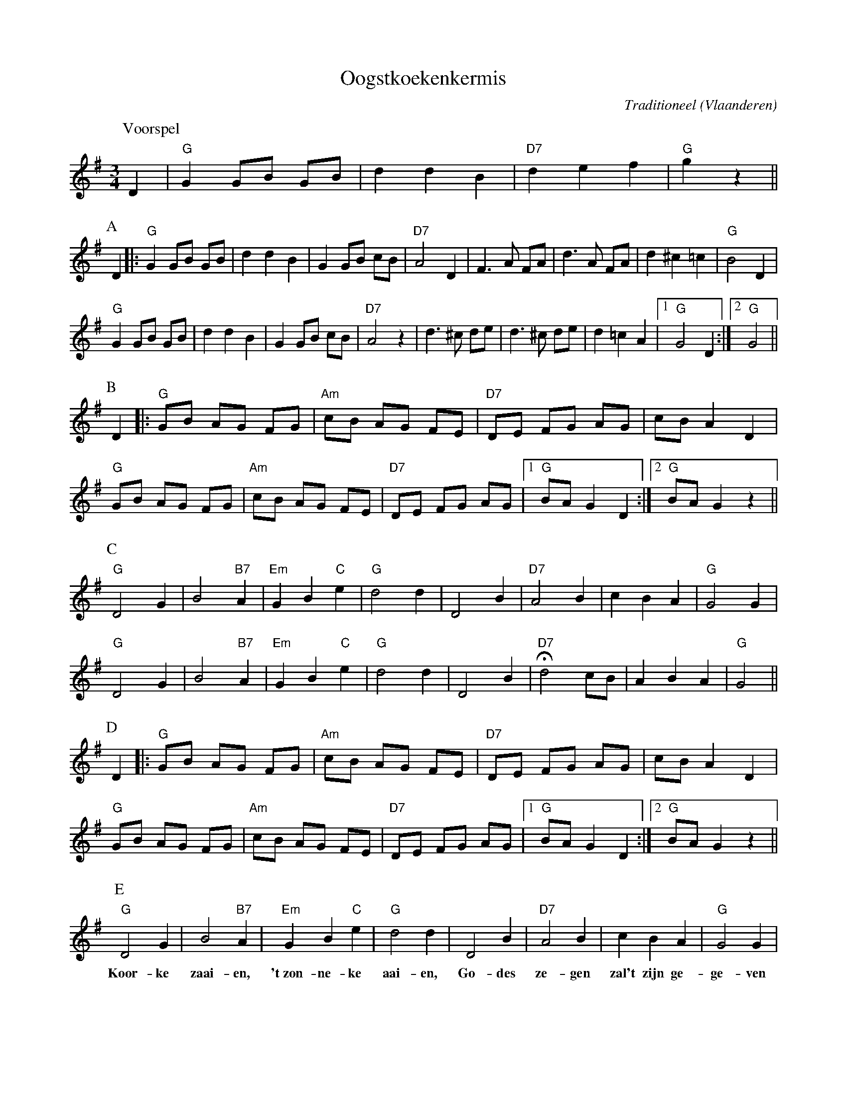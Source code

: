 X:1
T:Oogstkoekenkermis
C:Traditioneel
O:Vlaanderen
Z:Bert Van Vreckem <bert.vanvreckem@gmail.com>
M:3/4
L:1/4
K:G
P:Voorspel
D|"G"G G/B/ G/B/|d d B|"D7"d e f|"G"g z||
P:A
D|:"G"G G/B/ G/B/|d d B|G G/B/ c/B/|"D7"A2 D|F>A F/A/|d>A F/A/|d ^c =c|"G"B2 D|
"G"G G/B/ G/B/|d d B|G G/B/ c/B/|"D7"A2 z|d>^c d/e/|d>^c d/e/|d =c A |[1"G"G2 D:|[2"G"G2||
P:B
D|:"G"G/B/ A/G/ F/G/|"Am"c/B/ A/G/ F/E/|"D7"D/E/ F/G/ A/G/|c/B/ A D|
"G"G/B/ A/G/ F/G/|"Am"c/B/ A/G/ F/E/|"D7"D/E/ F/G/ A/G/|[1"G"B/A/ G D:|[2"G"B/A/ G z||
P:C
"G"D2 G|B2 "B7"A|"Em"G B "C"e|"G"d2 d|D2 B|"D7"A2 B|c B A|"G"G2 G|
"G"D2 G|B2 "B7"A|"Em"G B "C"e|"G"d2 d|D2 B|+fermata+"D7"d2 c/B/|A B A|"G"G2||
P:D
D|:"G"G/B/ A/G/ F/G/|"Am"c/B/ A/G/ F/E/|"D7"D/E/ F/G/ A/G/|c/B/ A D|
"G"G/B/ A/G/ F/G/|"Am"c/B/ A/G/ F/E/|"D7"D/E/ F/G/ A/G/|[1"G"B/A/ G D:|[2"G"B/A/ G z||
P:E
"G"D2 G|B2 "B7"A|"Em"G B "C"e|"G"d2 d|D2 B|"D7"A2 B|c B A|"G"G2 G|
w:Koor-ke zaai-en, 't~zon-ne-ke aai-en, Go-des ze-gen zal't zijn ge-ge-ven
"G"D2 G|B2 "B7"A|("Em"G B) "C"e|"G"d2 d|D2 B|+fermata+"D7"d2 c/B/|A B A|"G"G2+D.C.+|]
w:Koor-ke rij-pen, koor-_ke strij-ken, brood-je smeer, Looft_ al-len de Heer!P:E
